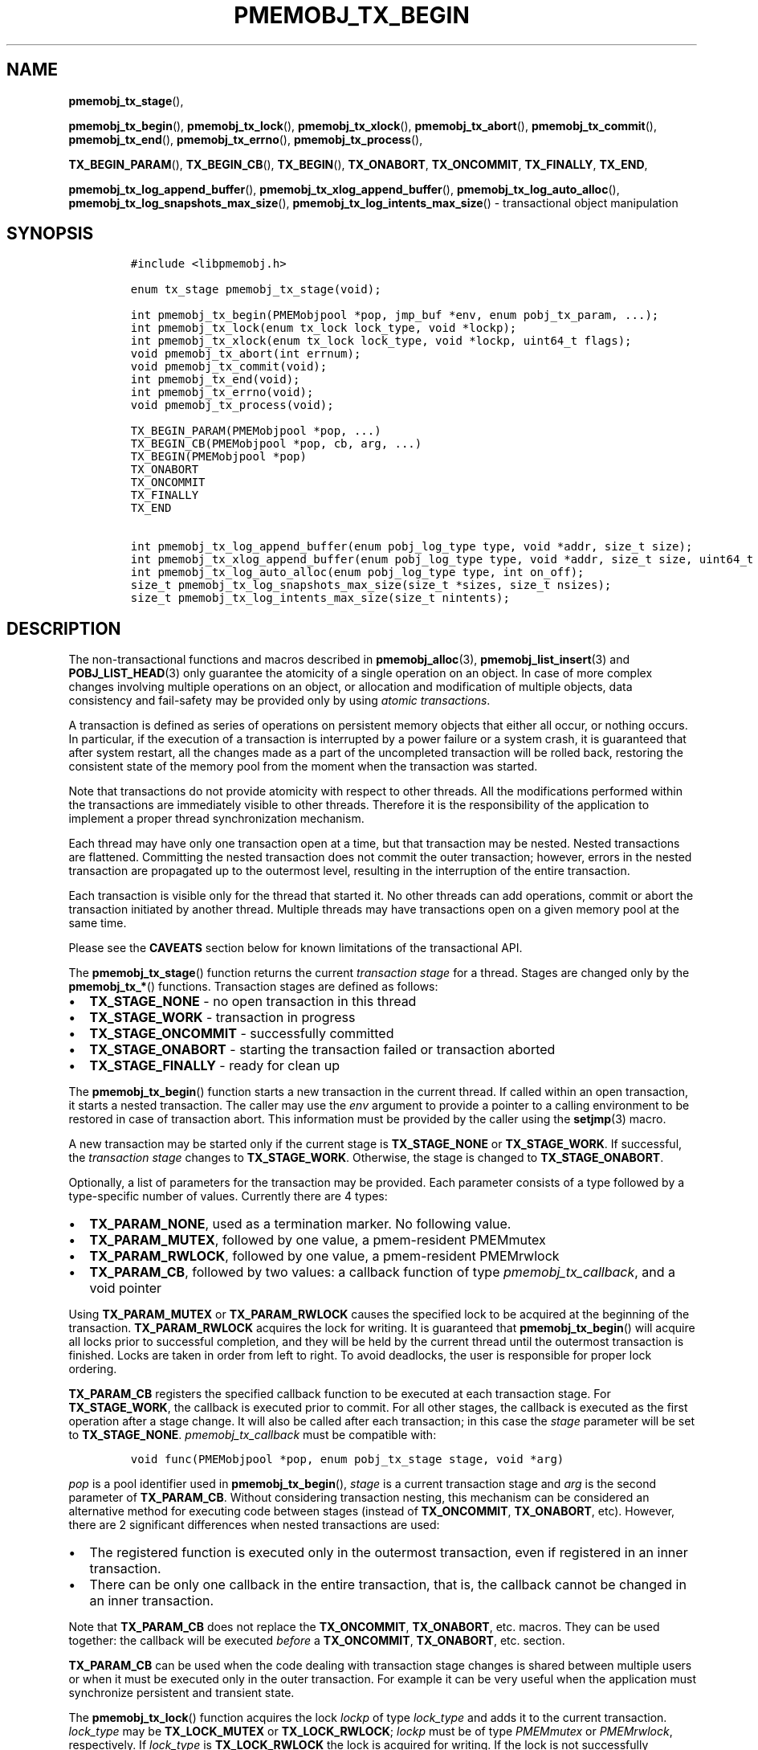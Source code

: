 .\" Automatically generated by Pandoc 2.5
.\"
.TH "PMEMOBJ_TX_BEGIN" "3" "2019-11-29" "PMDK - pmemobj API version 2.3" "PMDK Programmer's Manual"
.hy
.\" Copyright 2017-2019, Intel Corporation
.\"
.\" Redistribution and use in source and binary forms, with or without
.\" modification, are permitted provided that the following conditions
.\" are met:
.\"
.\"     * Redistributions of source code must retain the above copyright
.\"       notice, this list of conditions and the following disclaimer.
.\"
.\"     * Redistributions in binary form must reproduce the above copyright
.\"       notice, this list of conditions and the following disclaimer in
.\"       the documentation and/or other materials provided with the
.\"       distribution.
.\"
.\"     * Neither the name of the copyright holder nor the names of its
.\"       contributors may be used to endorse or promote products derived
.\"       from this software without specific prior written permission.
.\"
.\" THIS SOFTWARE IS PROVIDED BY THE COPYRIGHT HOLDERS AND CONTRIBUTORS
.\" "AS IS" AND ANY EXPRESS OR IMPLIED WARRANTIES, INCLUDING, BUT NOT
.\" LIMITED TO, THE IMPLIED WARRANTIES OF MERCHANTABILITY AND FITNESS FOR
.\" A PARTICULAR PURPOSE ARE DISCLAIMED. IN NO EVENT SHALL THE COPYRIGHT
.\" OWNER OR CONTRIBUTORS BE LIABLE FOR ANY DIRECT, INDIRECT, INCIDENTAL,
.\" SPECIAL, EXEMPLARY, OR CONSEQUENTIAL DAMAGES (INCLUDING, BUT NOT
.\" LIMITED TO, PROCUREMENT OF SUBSTITUTE GOODS OR SERVICES; LOSS OF USE,
.\" DATA, OR PROFITS; OR BUSINESS INTERRUPTION) HOWEVER CAUSED AND ON ANY
.\" THEORY OF LIABILITY, WHETHER IN CONTRACT, STRICT LIABILITY, OR TORT
.\" (INCLUDING NEGLIGENCE OR OTHERWISE) ARISING IN ANY WAY OUT OF THE USE
.\" OF THIS SOFTWARE, EVEN IF ADVISED OF THE POSSIBILITY OF SUCH DAMAGE.
.SH NAME
.PP
\f[B]pmemobj_tx_stage\f[R](),
.PP
\f[B]pmemobj_tx_begin\f[R](), \f[B]pmemobj_tx_lock\f[R](),
\f[B]pmemobj_tx_xlock\f[R](), \f[B]pmemobj_tx_abort\f[R](),
\f[B]pmemobj_tx_commit\f[R](), \f[B]pmemobj_tx_end\f[R](),
\f[B]pmemobj_tx_errno\f[R](), \f[B]pmemobj_tx_process\f[R](),
.PP
\f[B]TX_BEGIN_PARAM\f[R](), \f[B]TX_BEGIN_CB\f[R](),
\f[B]TX_BEGIN\f[R](), \f[B]TX_ONABORT\f[R], \f[B]TX_ONCOMMIT\f[R],
\f[B]TX_FINALLY\f[R], \f[B]TX_END\f[R],
.PP
\f[B]pmemobj_tx_log_append_buffer\f[R](),
\f[B]pmemobj_tx_xlog_append_buffer\f[R](),
\f[B]pmemobj_tx_log_auto_alloc\f[R](),
\f[B]pmemobj_tx_log_snapshots_max_size\f[R](),
\f[B]pmemobj_tx_log_intents_max_size\f[R]() \- transactional object
manipulation
.SH SYNOPSIS
.IP
.nf
\f[C]
#include <libpmemobj.h>

enum tx_stage pmemobj_tx_stage(void);

int pmemobj_tx_begin(PMEMobjpool *pop, jmp_buf *env, enum pobj_tx_param, ...);
int pmemobj_tx_lock(enum tx_lock lock_type, void *lockp);
int pmemobj_tx_xlock(enum tx_lock lock_type, void *lockp, uint64_t flags);
void pmemobj_tx_abort(int errnum);
void pmemobj_tx_commit(void);
int pmemobj_tx_end(void);
int pmemobj_tx_errno(void);
void pmemobj_tx_process(void);

TX_BEGIN_PARAM(PMEMobjpool *pop, ...)
TX_BEGIN_CB(PMEMobjpool *pop, cb, arg, ...)
TX_BEGIN(PMEMobjpool *pop)
TX_ONABORT
TX_ONCOMMIT
TX_FINALLY
TX_END

int pmemobj_tx_log_append_buffer(enum pobj_log_type type, void *addr, size_t size);
int pmemobj_tx_xlog_append_buffer(enum pobj_log_type type, void *addr, size_t size, uint64_t flags);
int pmemobj_tx_log_auto_alloc(enum pobj_log_type type, int on_off);
size_t pmemobj_tx_log_snapshots_max_size(size_t *sizes, size_t nsizes);
size_t pmemobj_tx_log_intents_max_size(size_t nintents);
\f[R]
.fi
.SH DESCRIPTION
.PP
The non\-transactional functions and macros described in
\f[B]pmemobj_alloc\f[R](3), \f[B]pmemobj_list_insert\f[R](3) and
\f[B]POBJ_LIST_HEAD\f[R](3) only guarantee the atomicity of a single
operation on an object.
In case of more complex changes involving multiple operations on an
object, or allocation and modification of multiple objects, data
consistency and fail\-safety may be provided only by using \f[I]atomic
transactions\f[R].
.PP
A transaction is defined as series of operations on persistent memory
objects that either all occur, or nothing occurs.
In particular, if the execution of a transaction is interrupted by a
power failure or a system crash, it is guaranteed that after system
restart, all the changes made as a part of the uncompleted transaction
will be rolled back, restoring the consistent state of the memory pool
from the moment when the transaction was started.
.PP
Note that transactions do not provide atomicity with respect to other
threads.
All the modifications performed within the transactions are immediately
visible to other threads.
Therefore it is the responsibility of the application to implement a
proper thread synchronization mechanism.
.PP
Each thread may have only one transaction open at a time, but that
transaction may be nested.
Nested transactions are flattened.
Committing the nested transaction does not commit the outer transaction;
however, errors in the nested transaction are propagated up to the
outermost level, resulting in the interruption of the entire
transaction.
.PP
Each transaction is visible only for the thread that started it.
No other threads can add operations, commit or abort the transaction
initiated by another thread.
Multiple threads may have transactions open on a given memory pool at
the same time.
.PP
Please see the \f[B]CAVEATS\f[R] section below for known limitations of
the transactional API.
.PP
The \f[B]pmemobj_tx_stage\f[R]() function returns the current
\f[I]transaction stage\f[R] for a thread.
Stages are changed only by the \f[B]pmemobj_tx_*\f[R]() functions.
Transaction stages are defined as follows:
.IP \[bu] 2
\f[B]TX_STAGE_NONE\f[R] \- no open transaction in this thread
.IP \[bu] 2
\f[B]TX_STAGE_WORK\f[R] \- transaction in progress
.IP \[bu] 2
\f[B]TX_STAGE_ONCOMMIT\f[R] \- successfully committed
.IP \[bu] 2
\f[B]TX_STAGE_ONABORT\f[R] \- starting the transaction failed or
transaction aborted
.IP \[bu] 2
\f[B]TX_STAGE_FINALLY\f[R] \- ready for clean up
.PP
The \f[B]pmemobj_tx_begin\f[R]() function starts a new transaction in
the current thread.
If called within an open transaction, it starts a nested transaction.
The caller may use the \f[I]env\f[R] argument to provide a pointer to a
calling environment to be restored in case of transaction abort.
This information must be provided by the caller using the
\f[B]setjmp\f[R](3) macro.
.PP
A new transaction may be started only if the current stage is
\f[B]TX_STAGE_NONE\f[R] or \f[B]TX_STAGE_WORK\f[R].
If successful, the \f[I]transaction stage\f[R] changes to
\f[B]TX_STAGE_WORK\f[R].
Otherwise, the stage is changed to \f[B]TX_STAGE_ONABORT\f[R].
.PP
Optionally, a list of parameters for the transaction may be provided.
Each parameter consists of a type followed by a type\-specific number of
values.
Currently there are 4 types:
.IP \[bu] 2
\f[B]TX_PARAM_NONE\f[R], used as a termination marker.
No following value.
.IP \[bu] 2
\f[B]TX_PARAM_MUTEX\f[R], followed by one value, a pmem\-resident
PMEMmutex
.IP \[bu] 2
\f[B]TX_PARAM_RWLOCK\f[R], followed by one value, a pmem\-resident
PMEMrwlock
.IP \[bu] 2
\f[B]TX_PARAM_CB\f[R], followed by two values: a callback function of
type \f[I]pmemobj_tx_callback\f[R], and a void pointer
.PP
Using \f[B]TX_PARAM_MUTEX\f[R] or \f[B]TX_PARAM_RWLOCK\f[R] causes the
specified lock to be acquired at the beginning of the transaction.
\f[B]TX_PARAM_RWLOCK\f[R] acquires the lock for writing.
It is guaranteed that \f[B]pmemobj_tx_begin\f[R]() will acquire all
locks prior to successful completion, and they will be held by the
current thread until the outermost transaction is finished.
Locks are taken in order from left to right.
To avoid deadlocks, the user is responsible for proper lock ordering.
.PP
\f[B]TX_PARAM_CB\f[R] registers the specified callback function to be
executed at each transaction stage.
For \f[B]TX_STAGE_WORK\f[R], the callback is executed prior to commit.
For all other stages, the callback is executed as the first operation
after a stage change.
It will also be called after each transaction; in this case the
\f[I]stage\f[R] parameter will be set to \f[B]TX_STAGE_NONE\f[R].
\f[I]pmemobj_tx_callback\f[R] must be compatible with:
.IP
.nf
\f[C]
void func(PMEMobjpool *pop, enum pobj_tx_stage stage, void *arg)
\f[R]
.fi
.PP
\f[I]pop\f[R] is a pool identifier used in \f[B]pmemobj_tx_begin\f[R](),
\f[I]stage\f[R] is a current transaction stage and \f[I]arg\f[R] is the
second parameter of \f[B]TX_PARAM_CB\f[R].
Without considering transaction nesting, this mechanism can be
considered an alternative method for executing code between stages
(instead of \f[B]TX_ONCOMMIT\f[R], \f[B]TX_ONABORT\f[R], etc).
However, there are 2 significant differences when nested transactions
are used:
.IP \[bu] 2
The registered function is executed only in the outermost transaction,
even if registered in an inner transaction.
.IP \[bu] 2
There can be only one callback in the entire transaction, that is, the
callback cannot be changed in an inner transaction.
.PP
Note that \f[B]TX_PARAM_CB\f[R] does not replace the
\f[B]TX_ONCOMMIT\f[R], \f[B]TX_ONABORT\f[R], etc.
macros.
They can be used together: the callback will be executed
\f[I]before\f[R] a \f[B]TX_ONCOMMIT\f[R], \f[B]TX_ONABORT\f[R], etc.
section.
.PP
\f[B]TX_PARAM_CB\f[R] can be used when the code dealing with transaction
stage changes is shared between multiple users or when it must be
executed only in the outer transaction.
For example it can be very useful when the application must synchronize
persistent and transient state.
.PP
The \f[B]pmemobj_tx_lock\f[R]() function acquires the lock
\f[I]lockp\f[R] of type \f[I]lock_type\f[R] and adds it to the current
transaction.
\f[I]lock_type\f[R] may be \f[B]TX_LOCK_MUTEX\f[R] or
\f[B]TX_LOCK_RWLOCK\f[R]; \f[I]lockp\f[R] must be of type
\f[I]PMEMmutex\f[R] or \f[I]PMEMrwlock\f[R], respectively.
If \f[I]lock_type\f[R] is \f[B]TX_LOCK_RWLOCK\f[R] the lock is acquired
for writing.
If the lock is not successfully acquired, the function returns an error
number.
This function must be called during \f[B]TX_STAGE_WORK\f[R].
.PP
The \f[B]pmemobj_tx_xlock\f[R]() function behaves exactly the same as
\f[B]pmemobj_tx_lock\f[R]() when \f[I]flags\f[R] equals
\f[B]POBJ_XLOCK_NO_ABORT\f[R].
When \f[I]flags\f[R] equals 0 and if the lock is not successfully
acquired,the transaction is aborted.
\f[I]flags\f[R] is a bitmask of the following values:
.IP \[bu] 2
\f[B]POBJ_XLOCK_NO_ABORT\f[R] \- if the function does not end
successfully, do not abort the transaction.
.PP
\f[B]pmemobj_tx_abort\f[R]() aborts the current transaction and causes a
transition to \f[B]TX_STAGE_ONABORT\f[R].
If \f[I]errnum\f[R] is equal to 0, the transaction error code is set to
\f[B]ECANCELED\f[R]; otherwise, it is set to \f[I]errnum\f[R].
This function must be called during \f[B]TX_STAGE_WORK\f[R].
.PP
The \f[B]pmemobj_tx_commit\f[R]() function commits the current open
transaction and causes a transition to \f[B]TX_STAGE_ONCOMMIT\f[R].
If called in the context of the outermost transaction, all the changes
may be considered as durably written upon successful completion.
This function must be called during \f[B]TX_STAGE_WORK\f[R].
.PP
The \f[B]pmemobj_tx_end\f[R]() function performs a cleanup of the
current transaction.
If called in the context of the outermost transaction, it releases all
the locks acquired by \f[B]pmemobj_tx_begin\f[R]() for outer and nested
transactions.
If called in the context of a nested transaction, it returns to the
context of the outer transaction in \f[B]TX_STAGE_WORK\f[R], without
releasing any locks.
The \f[B]pmemobj_tx_end\f[R]() function can be called during
\f[B]TX_STAGE_NONE\f[R] if transitioned to this stage using
\f[B]pmemobj_tx_process\f[R]().
If not already in \f[B]TX_STAGE_NONE\f[R], it causes the transition to
\f[B]TX_STAGE_NONE\f[R].
\f[B]pmemobj_tx_end\f[R] must always be called for each
\f[B]pmemobj_tx_begin\f[R](), even if starting the transaction failed.
This function must \f[I]not\f[R] be called during
\f[B]TX_STAGE_WORK\f[R].
.PP
The \f[B]pmemobj_tx_errno\f[R]() function returns the error code of the
last transaction.
.PP
The \f[B]pmemobj_tx_process\f[R]() function performs the actions
associated with the current stage of the transaction, and makes the
transition to the next stage.
It must be called in a transaction.
The current stage must always be obtained by a call to
\f[B]pmemobj_tx_stage\f[R]().
\f[B]pmemobj_tx_process\f[R]() performs the following transitions in the
transaction stage flow:
.IP \[bu] 2
\f[B]TX_STAGE_WORK\f[R] \-> \f[B]TX_STAGE_ONCOMMIT\f[R]
.IP \[bu] 2
\f[B]TX_STAGE_ONABORT\f[R] \-> \f[B]TX_STAGE_FINALLY\f[R]
.IP \[bu] 2
\f[B]TX_STAGE_ONCOMMIT\f[R] \-> \f[B]TX_STAGE_FINALLY\f[R]
.IP \[bu] 2
\f[B]TX_STAGE_FINALLY\f[R] \-> \f[B]TX_STAGE_NONE\f[R]
.IP \[bu] 2
\f[B]TX_STAGE_NONE\f[R] \-> \f[B]TX_STAGE_NONE\f[R]
.PP
\f[B]pmemobj_tx_process\f[R]() must not be called after calling
\f[B]pmemobj_tx_end\f[R]() for the outermost transaction.
.PP
In addition to the above API, \f[B]libpmemobj\f[R](7) offers a more
intuitive method of building transactions using the set of macros
described below.
When using these macros, the complete transaction flow looks like this:
.IP
.nf
\f[C]
TX_BEGIN(Pop) {
    /* the actual transaction code goes here... */
} TX_ONCOMMIT {
    /*
     * optional \- executed only if the above block
     * successfully completes
     */
} TX_ONABORT {
    /*
     * optional \- executed only if starting the transaction fails,
     * or if transaction is aborted by an error or a call to
     * pmemobj_tx_abort()
     */
} TX_FINALLY {
    /*
     * optional \- if exists, it is executed after
     * TX_ONCOMMIT or TX_ONABORT block
     */
} TX_END /* mandatory */
\f[R]
.fi
.IP
.nf
\f[C]
TX_BEGIN_PARAM(PMEMobjpool *pop, ...)
TX_BEGIN_CB(PMEMobjpool *pop, cb, arg, ...)
TX_BEGIN(PMEMobjpool *pop)
\f[R]
.fi
.PP
The \f[B]TX_BEGIN_PARAM\f[R](), \f[B]TX_BEGIN_CB\f[R]() and
\f[B]TX_BEGIN\f[R]() macros start a new transaction in the same way as
\f[B]pmemobj_tx_begin\f[R](), except that instead of the environment
buffer provided by a caller, they set up the local \f[I]jmp_buf\f[R]
buffer and use it to catch the transaction abort.
The \f[B]TX_BEGIN\f[R]() macro starts a transaction without any options.
\f[B]TX_BEGIN_PARAM\f[R] may be used when there is a need to acquire
locks prior to starting a transaction (such as for a multi\-threaded
program) or set up a transaction stage callback.
\f[B]TX_BEGIN_CB\f[R] is just a wrapper around \f[B]TX_BEGIN_PARAM\f[R]
that validates the callback signature.
(For compatibility there is also a \f[B]TX_BEGIN_LOCK\f[R] macro, which
is an alias for \f[B]TX_BEGIN_PARAM\f[R]).
Each of these macros must be followed by a block of code with all the
operations that are to be performed atomically.
.PP
The \f[B]TX_ONABORT\f[R] macro starts a block of code that will be
executed only if starting the transaction fails due to an error in
\f[B]pmemobj_tx_begin\f[R](), or if the transaction is aborted.
This block is optional, but in practice it should not be omitted.
If it is desirable to crash the application when a transaction aborts
and there is no \f[B]TX_ONABORT\f[R] section, the application can define
the \f[B]POBJ_TX_CRASH_ON_NO_ONABORT\f[R] macro before inclusion of
\f[B]<libpmemobj.h>\f[R].
This provides a default \f[B]TX_ONABORT\f[R] section which just calls
\f[B]abort\f[R](3).
.PP
The \f[B]TX_ONCOMMIT\f[R] macro starts a block of code that will be
executed only if the transaction is successfully committed, which means
that the execution of code in the \f[B]TX_BEGIN\f[R]() block has not
been interrupted by an error or by a call to
\f[B]pmemobj_tx_abort\f[R]().
This block is optional.
.PP
The \f[B]TX_FINALLY\f[R] macro starts a block of code that will be
executed regardless of whether the transaction is committed or aborted.
This block is optional.
.PP
The \f[B]TX_END\f[R] macro cleans up and closes the transaction started
by the \f[B]TX_BEGIN\f[R]() / \f[B]TX_BEGIN_PARAM\f[R]() /
\f[B]TX_BEGIN_CB\f[R]() macros.
It is mandatory to terminate each transaction with this macro.
If the transaction was aborted, \f[I]errno\f[R] is set appropriately.
.SS TRANSACTION LOG TUNING
.PP
From libpmemobj implementation perspective there are two types of
operations in a transaction:
.IP \[bu] 2
\f[B]snapshots\f[R], where action must be persisted immediately,
.IP \[bu] 2
\f[B]intents\f[R], where action can be persisted at the transaction
commit phase
.PP
\f[B]pmemobj_tx_add_range\f[R](3) and all its variants belong to the
\f[B]snapshots\f[R] group.
.PP
\f[B]pmemobj_tx_alloc\f[R](3) (with its variants),
\f[B]pmemobj_tx_free\f[R](3), \f[B]pmemobj_tx_realloc\f[R](3) (with its
variants) and \f[B]pmemobj_tx_publish\f[R](3) belong to the
\f[B]intents\f[R] group.
Even though \f[B]pmemobj_tx_alloc\f[R]() allocates memory immediately,
it modifies only the runtime state and postpones persistent memory
modifications to the commit phase.
\f[B]pmemobj_tx_free\f[R](3) cannot free the object immediately, because
of possible transaction rollback, so it postpones both the action and
persistent memory modifications to the commit phase.
\f[B]pmemobj_tx_realloc\f[R](3) is just a combination of those two.
\f[B]pmemobj_tx_publish\f[R](3) postpones reservations and deferred
frees to the commit phase.
.PP
Those two types of operations (snapshots and intents) require that
libpmemobj builds a persistent log of operations.
Intent log (also known as a \[lq]redo log\[rq]) is applied on commit and
snapshot log (also known as an \[lq]undo log\[rq]) is applied on abort.
.PP
When libpmemobj transaction starts, it\[cq]s not possible to predict how
much persistent memory space will be needed for those logs.
This means that libpmemobj must internally allocate this space whenever
it\[cq]s needed.
This has two downsides:
.IP \[bu] 2
when transaction snapshots a lot of memory or does a lot of allocations,
libpmemobj may need to do many internal allocations, which must be freed
when transaction ends, adding time overhead when big transactions are
frequent,
.IP \[bu] 2
transactions can start to fail due to not enough space for logs \- this
can be especially problematic for transactions that want to
\f[B]deallocate\f[R] objects, as those might also fail
.PP
To solve both of these problems libpmemobj exposes the following
functions:
.IP \[bu] 2
\f[B]pmemobj_tx_log_append_buffer\f[R](),
.IP \[bu] 2
\f[B]pmemobj_tx_xlog_append_buffer\f[R](),
.IP \[bu] 2
\f[B]pmemobj_tx_log_auto_alloc\f[R]()
.PP
\f[B]pmemobj_tx_log_append_buffer\f[R]() appends a given range of memory
[\f[I]addr\f[R], \f[I]addr\f[R] + \f[I]size\f[R]) to the log
\f[I]type\f[R] of the current transaction.
\f[I]type\f[R] can be one of the two values (with meanings described
above):
.IP \[bu] 2
\f[B]TX_LOG_TYPE_SNAPSHOT\f[R],
.IP \[bu] 2
\f[B]TX_LOG_TYPE_INTENT\f[R]
.PP
The range of memory \f[B]must\f[R] belong to the same pool the
transaction is on and \f[B]must not\f[R] be used by more than one thread
at the same time.
The latter condition can be verified with tx.debug.verify_user_buffers
ctl (see \f[B]pmemobj_ctl_get\f[R](3)).
.PP
The \f[B]pmemobj_tx_xlog_append_buffer\f[R]() function behaves exactly
the same as \f[B]pmemobj_tx_log_append_buffer\f[R]() when
\f[I]flags\f[R] equals zero.
\f[I]flags\f[R] is a bitmask of the following values:
.IP \[bu] 2
\f[B]POBJ_XLOG_APPEND_BUFFER_NO_ABORT\f[R] \- if the function does not
end successfully, do not abort the transaction.
.PP
\f[B]pmemobj_tx_log_snapshots_max_size\f[R] calculates the
\f[B]maximum\f[R] size of a buffer which will be able to hold
\f[I]nsizes\f[R] snapshots, each of size \f[I]sizes[i]\f[R].
Application should not expect this function to return the same value
between restarts.
In future versions of libpmemobj this function can return smaller
(because of better accuracy or space optimizations) or higher (because
of higher alignment required for better performance) value.
This function is independent of transaction stage and can be called both
inside and outside of transaction.
If the returned value S is greater than
\f[B]PMEMOBJ_MAX_ALLOC_SIZE\f[R], the buffer should be split into N
chunks of size \f[B]PMEMOBJ_MAX_ALLOC_SIZE\f[R], where N is equal to (S
/ \f[B]PMEMOBJ_MAX_ALLOC_SIZE\f[R]) (rounded down) and the last chunk of
size (S \- (N * \f[B]PMEMOBJ_MAX_ALLOC_SIZE\f[R])).
.PP
\f[B]pmemobj_tx_log_intents_max_size\f[R] calculates the
\f[B]maximum\f[R] size of a buffer which will be able to hold
\f[I]nintents\f[R] intents.
Just like with \f[B]pmemobj_tx_log_snapshots_max_size\f[R], application
should not expect this function to return the same value between
restarts, for the same reasons.
This function is independent of transaction stage and can be called both
inside and outside of transaction.
.PP
\f[B]pmemobj_tx_log_auto_alloc\f[R]() disables (\f[I]on_off\f[R] set to
0) or enables (\f[I]on_off\f[R] set to 1) automatic allocation of
internal logs of given \f[I]type\f[R].
It can be used to verify that the buffer set with
\f[B]pmemobj_tx_log_append_buffer\f[R]() is big enough to hold the log,
without reaching out\-of\-space scenario.
.SH RETURN VALUE
.PP
The \f[B]pmemobj_tx_stage\f[R]() function returns the stage of the
current transaction stage for a thread.
.PP
On success, \f[B]pmemobj_tx_begin\f[R]() returns 0.
Otherwise, an error number is returned.
.PP
The \f[B]pmemobj_tx_begin\f[R]() and \f[B]pmemobj_tx_lock\f[R]()
functions return zero if \f[I]lockp\f[R] is successfully added to the
transaction.
Otherwise, an error number is returned.
.PP
The \f[B]pmemobj_tx_xlock\f[R]() function return zero if \f[I]lockp\f[R]
is successfully added to the transaction.
Otherwise, the error number is returned, \f[B]errno\f[R] is set and when
flags do not contain \f[B]POBJ_XLOCK_NO_ABORT\f[R], the transaction is
aborted.
.PP
The \f[B]pmemobj_tx_abort\f[R]() and \f[B]pmemobj_tx_commit\f[R]()
functions return no value.
.PP
The \f[B]pmemobj_tx_end\f[R]() function returns 0 if the transaction was
successful.
Otherwise it returns the error code set by \f[B]pmemobj_tx_abort\f[R]().
Note that \f[B]pmemobj_tx_abort\f[R]() can be called internally by the
library.
.PP
The \f[B]pmemobj_tx_errno\f[R]() function returns the error code of the
last transaction.
.PP
The \f[B]pmemobj_tx_process\f[R]() function returns no value.
.PP
On success, \f[B]pmemobj_tx_log_append_buffer\f[R]() returns 0.
Otherwise, the stage is changed to \f[B]TX_STAGE_ONABORT\f[R],
\f[B]errno\f[R] is set appropriately and transaction is aborted.
.PP
On success, \f[B]pmemobj_tx_xlog_append_buffer\f[R]() returns 0.
Otherwise, the error number is returned, \f[B]errno\f[R] is set and when
flags do not contain \f[B]POBJ_XLOG_NO_ABORT\f[R], the transaction is
aborted.
.PP
On success, \f[B]pmemobj_tx_log_auto_alloc\f[R]() returns 0.
Otherwise, the transaction is aborted and an error number is returned.
.PP
On success, \f[B]pmemobj_tx_log_snapshots_max_size\f[R]() returns size
of the buffer.
On failure it returns \f[I]SIZE_MAX\f[R] and sets \f[I]errno\f[R]
appropriately.
.PP
On success, \f[B]pmemobj_tx_log_intents_max_size\f[R]() returns size of
the buffer.
On failure it returns \f[I]SIZE_MAX\f[R] and sets \f[I]errno\f[R]
appropriately.
.SH CAVEATS
.PP
Transaction flow control is governed by the \f[B]setjmp\f[R](3) and
\f[B]longjmp\f[R](3) macros, and they are used in both the macro and
function flavors of the API.
The transaction will longjmp on transaction abort.
This has one major drawback, which is described in the ISO C standard
subsection 7.13.2.1.
It says that \f[B]the values of objects of automatic storage duration
that are local to the function containing the setjmp invocation that do
not have volatile\-qualified type and have been changed between the
setjmp invocation and longjmp call are indeterminate.\f[R]
.PP
The following example illustrates the issue described above.
.IP
.nf
\f[C]
int *bad_example_1 = (int *)0xBAADF00D;
int *bad_example_2 = (int *)0xBAADF00D;
int *bad_example_3 = (int *)0xBAADF00D;
int * volatile good_example = (int *)0xBAADF00D;

TX_BEGIN(pop) {
    bad_example_1 = malloc(sizeof(int));
    bad_example_2 = malloc(sizeof(int));
    bad_example_3 = malloc(sizeof(int));
    good_example = malloc(sizeof(int));

    /* manual or library abort called here */
    pmemobj_tx_abort(EINVAL);
} TX_ONCOMMIT {
    /*
     * This section is longjmp\-safe
     */
} TX_ONABORT {
    /*
     * This section is not longjmp\-safe
     */
    free(good_example); /* OK */
    free(bad_example_1); /* undefined behavior */
} TX_FINALLY {
    /*
     * This section is not longjmp\-safe on transaction abort only
     */
    free(bad_example_2); /* undefined behavior */
} TX_END

free(bad_example_3); /* undefined behavior */
\f[R]
.fi
.PP
Objects which are not volatile\-qualified, are of automatic storage
duration and have been changed between the invocations of
\f[B]setjmp\f[R](3) and \f[B]longjmp\f[R](3) (that also means within the
work section of the transaction after \f[B]TX_BEGIN\f[R]()) should not
be used after a transaction abort, or should be used with utmost care.
This also includes code after the \f[B]TX_END\f[R] macro.
.PP
\f[B]libpmemobj\f[R](7) is not cancellation\-safe.
The pool will never be corrupted because of a canceled thread, but other
threads may stall waiting on locks taken by that thread.
If the application wants to use \f[B]pthread_cancel\f[R](3), it must
disable cancellation before calling any \f[B]libpmemobj\f[R](7) APIs
(see \f[B]pthread_setcancelstate\f[R](3) with
\f[B]PTHREAD_CANCEL_DISABLE\f[R]), and re\-enable it afterwards.
Deferring cancellation (\f[B]pthread_setcanceltype\f[R](3) with
\f[B]PTHREAD_CANCEL_DEFERRED\f[R]) is not safe enough, because
\f[B]libpmemobj\f[R](7) internally may call functions that are specified
as cancellation points in POSIX.
.PP
\f[B]libpmemobj\f[R](7) relies on the library destructor being called
from the main thread.
For this reason, all functions that might trigger destruction (e.g.
\f[B]dlclose\f[R](3)) should be called in the main thread.
Otherwise some of the resources associated with that thread might not be
cleaned up properly.
.SH SEE ALSO
.PP
\f[B]dlclose\f[R](3), \f[B]longjmp\f[R](3),
\f[B]pmemobj_tx_add_range\f[R](3), \f[B]pmemobj_tx_alloc\f[R](3),
\f[B]pthread_setcancelstate\f[R](3), \f[B]pthread_setcanceltype\f[R](3),
\f[B]setjmp\f[R](3), \f[B]libpmemobj\f[R](7) and
\f[B]<http://pmem.io>\f[R]
